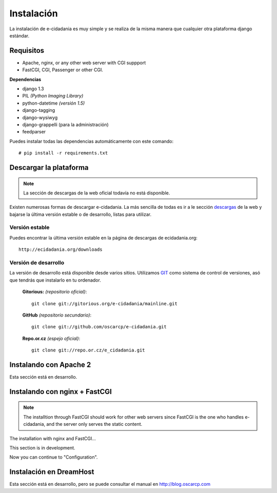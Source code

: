 Instalación
===========

La instalación de e-cidadania es muy simple y se realiza de la misma manera que
cualquier otra plataforma django estándar.

Requisitos
----------

- Apache, nginx, or any other web server with CGI suppport
- FastCGI, CGI, Passenger or other CGI.

**Dependencias**

- django 1.3
- PIL *(Python Imaging Library)*
- python-datetime *(versión 1.5)*
- django-tagging
- django-wysiwyg
- django-grappelli (para la administración)
- feedparser

Puedes instalar todas las dependencias automáticamente con este comando:

::

    # pip install -r requirements.txt

Descargar la plataforma
-----------------------

.. note:: La sección de descargas de la web oficial todavía no está disponible.

Existen numerosas formas de descargar e-cidadania. La más sencilla de todas es
ir a le sección `descargas <http://ecidadania.org/downloads>`_ de la web y bajarse
la última versión estable o de desarrollo, listas para utilizar.

Versión estable
...............

Puedes encontrar la última versión estable en la página de descargas de ecidadania.org::

    http://ecidadania.org/downloads


Versión de desarrollo
.....................

La versión de desarrollo está disponible desde varios sitios. Utilizamos `GIT <http://git-scm.com/>`_
como sistema de control de versiones, asó que tendrás que instalarlo en tu ordenador.

    **Gitorious:** *(repositorio oficial)*::

        git clone git://gitorious.org/e-cidadania/mainline.git

    **GitHub** *(repositorio secundario)*::

        git clone git://github.com/oscarcp/e-cidadania.git

    **Repo.or.cz** *(espejo oficial)*::

        git clone git://repo.or.cz/e_cidadania.git

Instalando con Apache 2
-----------------------

Esta sección está en desarrollo.

Instalando con nginx + FastCGI
-------------------------------

.. note:: The installtion through FastCGI should work for other web servers since
          FastCGI is the one who handles e-cidadania, and the server only serves
          the static content.

The installation with nginx and FastCGI...

This section is in development.

Now you can continue to "Configuration".

Instalación en DreamHost
------------------------

Esta sección está en desarrollo, pero se puede consultar el manual en http://blog.oscarcp.com
